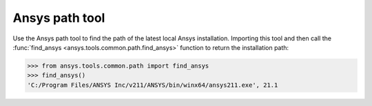 .. _ref_ansys_tools_path:

Ansys path tool
===============

Use the Ansys path tool to find the path of the latest local Ansys installation. Importing this tool and then call the :func:`find_ansys <ansys.tools.common.path.find_ansys>` function to return the installation path:

.. code:: pycon

   >>> from ansys.tools.common.path import find_ansys
   >>> find_ansys()
   'C:/Program Files/ANSYS Inc/v211/ANSYS/bin/winx64/ansys211.exe', 21.1
